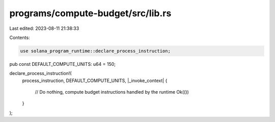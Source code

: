 programs/compute-budget/src/lib.rs
==================================

Last edited: 2023-08-11 21:38:33

Contents:

.. code-block:: rs

    use solana_program_runtime::declare_process_instruction;

pub const DEFAULT_COMPUTE_UNITS: u64 = 150;

declare_process_instruction!(
    process_instruction,
    DEFAULT_COMPUTE_UNITS,
    |_invoke_context| {
        // Do nothing, compute budget instructions handled by the runtime
        Ok(())
    }
);


